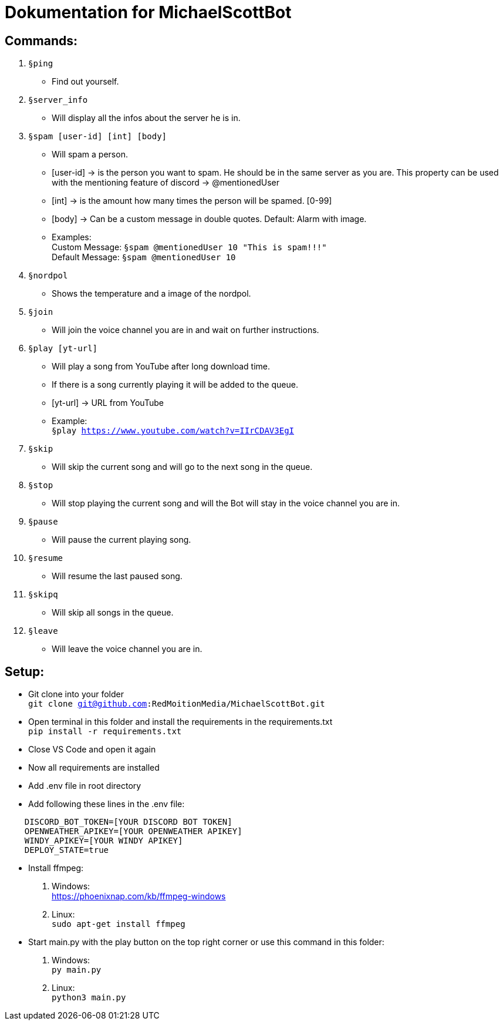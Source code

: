 # Dokumentation for MichaelScottBot

## Commands:

. `§ping`
- Find out yourself.
. `§server_info`
- Will display all the infos about the server he is in.
. `§spam [user-id] [int] [body]`
- Will spam a person. 
- [user-id] -> is the person you want to spam. He should be in the same server as you are. This property can be used with the mentioning feature of discord -> @mentionedUser 
- [int] -> is the amount how many times the person will be spamed. [0-99]
- [body] -> Can be a custom message in double quotes. Default: Alarm with image.
- Examples: +
Custom Message: `§spam @mentionedUser 10 "This is spam!!!"` +
Default Message: `§spam @mentionedUser 10`
. `§nordpol`
- Shows the temperature and a image of the nordpol.
. `§join`
- Will join the voice channel you are in and wait on further instructions.
. `§play [yt-url]`
- Will play a song from YouTube after long download time.
- If there is a song currently playing it will be added to the queue.
- [yt-url] -> URL from YouTube
- Example: +
`§play https://www.youtube.com/watch?v=IIrCDAV3EgI`
. `§skip`
- Will skip the current song and will go to the next song in the queue.
. `§stop`
- Will stop playing the current song and will the Bot will stay in the voice channel you are in.
. `§pause`
- Will pause the current playing song.
. `§resume`
- Will resume the last paused song.
. `§skipq`
- Will skip all songs in the queue.
. `§leave`
- Will leave the voice channel you are in.

## Setup:

- Git clone into your folder +
`git clone git@github.com:RedMoitionMedia/MichaelScottBot.git`
- Open terminal in this folder and install the requirements in the requirements.txt +
`pip install -r requirements.txt`
- Close VS Code and open it again +
- Now all requirements are installed +
- Add .env file in root directory
- Add following these lines in the .env file: +
----
    DISCORD_BOT_TOKEN=[YOUR DISCORD BOT TOKEN]
    OPENWEATHER_APIKEY=[YOUR OPENWEATHER APIKEY]
    WINDY_APIKEY=[YOUR WINDY APIKEY]
    DEPLOY_STATE=true
----

- Install ffmpeg: +
    . Windows: +
        https://phoenixnap.com/kb/ffmpeg-windows +
    . Linux: +
        `sudo apt-get install ffmpeg`

- Start main.py with the play button on the top right corner or use this command in this folder: 
    . Windows: +
    `py main.py` +
    . Linux: + 
    `python3 main.py`